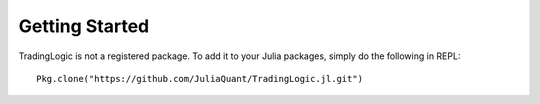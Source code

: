Getting Started
==============

TradingLogic is not a registered package. To add it to your Julia packages, simply do the following in 
REPL::

    Pkg.clone("https://github.com/JuliaQuant/TradingLogic.jl.git")

